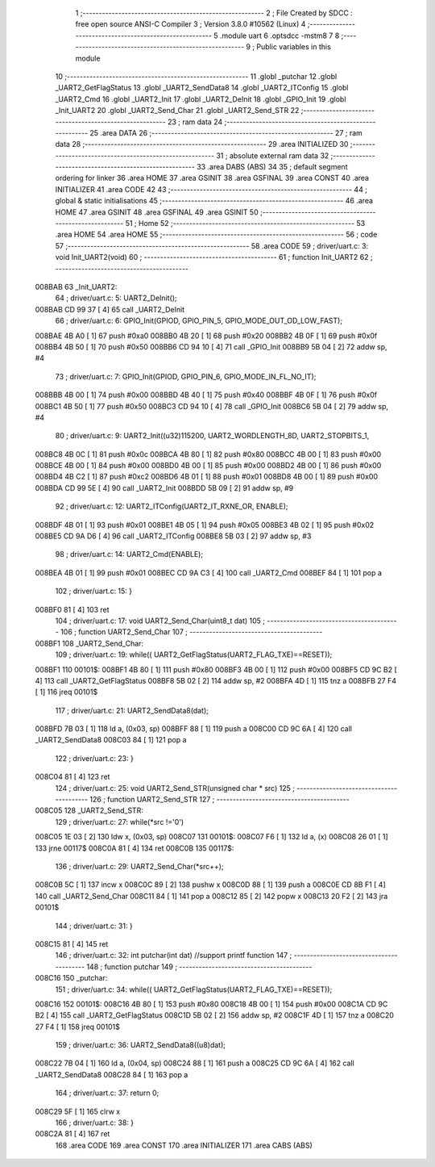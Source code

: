                                       1 ;--------------------------------------------------------
                                      2 ; File Created by SDCC : free open source ANSI-C Compiler
                                      3 ; Version 3.8.0 #10562 (Linux)
                                      4 ;--------------------------------------------------------
                                      5 	.module uart
                                      6 	.optsdcc -mstm8
                                      7 	
                                      8 ;--------------------------------------------------------
                                      9 ; Public variables in this module
                                     10 ;--------------------------------------------------------
                                     11 	.globl _putchar
                                     12 	.globl _UART2_GetFlagStatus
                                     13 	.globl _UART2_SendData8
                                     14 	.globl _UART2_ITConfig
                                     15 	.globl _UART2_Cmd
                                     16 	.globl _UART2_Init
                                     17 	.globl _UART2_DeInit
                                     18 	.globl _GPIO_Init
                                     19 	.globl _Init_UART2
                                     20 	.globl _UART2_Send_Char
                                     21 	.globl _UART2_Send_STR
                                     22 ;--------------------------------------------------------
                                     23 ; ram data
                                     24 ;--------------------------------------------------------
                                     25 	.area DATA
                                     26 ;--------------------------------------------------------
                                     27 ; ram data
                                     28 ;--------------------------------------------------------
                                     29 	.area INITIALIZED
                                     30 ;--------------------------------------------------------
                                     31 ; absolute external ram data
                                     32 ;--------------------------------------------------------
                                     33 	.area DABS (ABS)
                                     34 
                                     35 ; default segment ordering for linker
                                     36 	.area HOME
                                     37 	.area GSINIT
                                     38 	.area GSFINAL
                                     39 	.area CONST
                                     40 	.area INITIALIZER
                                     41 	.area CODE
                                     42 
                                     43 ;--------------------------------------------------------
                                     44 ; global & static initialisations
                                     45 ;--------------------------------------------------------
                                     46 	.area HOME
                                     47 	.area GSINIT
                                     48 	.area GSFINAL
                                     49 	.area GSINIT
                                     50 ;--------------------------------------------------------
                                     51 ; Home
                                     52 ;--------------------------------------------------------
                                     53 	.area HOME
                                     54 	.area HOME
                                     55 ;--------------------------------------------------------
                                     56 ; code
                                     57 ;--------------------------------------------------------
                                     58 	.area CODE
                                     59 ;	driver/uart.c: 3: void Init_UART2(void)
                                     60 ;	-----------------------------------------
                                     61 ;	 function Init_UART2
                                     62 ;	-----------------------------------------
      008BAB                         63 _Init_UART2:
                                     64 ;	driver/uart.c: 5: UART2_DeInit();
      008BAB CD 99 37         [ 4]   65 	call	_UART2_DeInit
                                     66 ;	driver/uart.c: 6: GPIO_Init(GPIOD, GPIO_PIN_5, GPIO_MODE_OUT_OD_LOW_FAST);
      008BAE 4B A0            [ 1]   67 	push	#0xa0
      008BB0 4B 20            [ 1]   68 	push	#0x20
      008BB2 4B 0F            [ 1]   69 	push	#0x0f
      008BB4 4B 50            [ 1]   70 	push	#0x50
      008BB6 CD 94 10         [ 4]   71 	call	_GPIO_Init
      008BB9 5B 04            [ 2]   72 	addw	sp, #4
                                     73 ;	driver/uart.c: 7: GPIO_Init(GPIOD, GPIO_PIN_6, GPIO_MODE_IN_FL_NO_IT);
      008BBB 4B 00            [ 1]   74 	push	#0x00
      008BBD 4B 40            [ 1]   75 	push	#0x40
      008BBF 4B 0F            [ 1]   76 	push	#0x0f
      008BC1 4B 50            [ 1]   77 	push	#0x50
      008BC3 CD 94 10         [ 4]   78 	call	_GPIO_Init
      008BC6 5B 04            [ 2]   79 	addw	sp, #4
                                     80 ;	driver/uart.c: 9: UART2_Init((u32)115200, UART2_WORDLENGTH_8D, UART2_STOPBITS_1,
      008BC8 4B 0C            [ 1]   81 	push	#0x0c
      008BCA 4B 80            [ 1]   82 	push	#0x80
      008BCC 4B 00            [ 1]   83 	push	#0x00
      008BCE 4B 00            [ 1]   84 	push	#0x00
      008BD0 4B 00            [ 1]   85 	push	#0x00
      008BD2 4B 00            [ 1]   86 	push	#0x00
      008BD4 4B C2            [ 1]   87 	push	#0xc2
      008BD6 4B 01            [ 1]   88 	push	#0x01
      008BD8 4B 00            [ 1]   89 	push	#0x00
      008BDA CD 99 5E         [ 4]   90 	call	_UART2_Init
      008BDD 5B 09            [ 2]   91 	addw	sp, #9
                                     92 ;	driver/uart.c: 12: UART2_ITConfig(UART2_IT_RXNE_OR, ENABLE);
      008BDF 4B 01            [ 1]   93 	push	#0x01
      008BE1 4B 05            [ 1]   94 	push	#0x05
      008BE3 4B 02            [ 1]   95 	push	#0x02
      008BE5 CD 9A D6         [ 4]   96 	call	_UART2_ITConfig
      008BE8 5B 03            [ 2]   97 	addw	sp, #3
                                     98 ;	driver/uart.c: 14: UART2_Cmd(ENABLE);
      008BEA 4B 01            [ 1]   99 	push	#0x01
      008BEC CD 9A C3         [ 4]  100 	call	_UART2_Cmd
      008BEF 84               [ 1]  101 	pop	a
                                    102 ;	driver/uart.c: 15: }
      008BF0 81               [ 4]  103 	ret
                                    104 ;	driver/uart.c: 17: void UART2_Send_Char(uint8_t dat)
                                    105 ;	-----------------------------------------
                                    106 ;	 function UART2_Send_Char
                                    107 ;	-----------------------------------------
      008BF1                        108 _UART2_Send_Char:
                                    109 ;	driver/uart.c: 19: while(( UART2_GetFlagStatus(UART2_FLAG_TXE)==RESET));
      008BF1                        110 00101$:
      008BF1 4B 80            [ 1]  111 	push	#0x80
      008BF3 4B 00            [ 1]  112 	push	#0x00
      008BF5 CD 9C B2         [ 4]  113 	call	_UART2_GetFlagStatus
      008BF8 5B 02            [ 2]  114 	addw	sp, #2
      008BFA 4D               [ 1]  115 	tnz	a
      008BFB 27 F4            [ 1]  116 	jreq	00101$
                                    117 ;	driver/uart.c: 21: UART2_SendData8(dat);
      008BFD 7B 03            [ 1]  118 	ld	a, (0x03, sp)
      008BFF 88               [ 1]  119 	push	a
      008C00 CD 9C 6A         [ 4]  120 	call	_UART2_SendData8
      008C03 84               [ 1]  121 	pop	a
                                    122 ;	driver/uart.c: 23: }
      008C04 81               [ 4]  123 	ret
                                    124 ;	driver/uart.c: 25: void UART2_Send_STR(unsigned char * src)
                                    125 ;	-----------------------------------------
                                    126 ;	 function UART2_Send_STR
                                    127 ;	-----------------------------------------
      008C05                        128 _UART2_Send_STR:
                                    129 ;	driver/uart.c: 27: while(*src !='\0')
      008C05 1E 03            [ 2]  130 	ldw	x, (0x03, sp)
      008C07                        131 00101$:
      008C07 F6               [ 1]  132 	ld	a, (x)
      008C08 26 01            [ 1]  133 	jrne	00117$
      008C0A 81               [ 4]  134 	ret
      008C0B                        135 00117$:
                                    136 ;	driver/uart.c: 29: UART2_Send_Char(*src++);
      008C0B 5C               [ 1]  137 	incw	x
      008C0C 89               [ 2]  138 	pushw	x
      008C0D 88               [ 1]  139 	push	a
      008C0E CD 8B F1         [ 4]  140 	call	_UART2_Send_Char
      008C11 84               [ 1]  141 	pop	a
      008C12 85               [ 2]  142 	popw	x
      008C13 20 F2            [ 2]  143 	jra	00101$
                                    144 ;	driver/uart.c: 31: }
      008C15 81               [ 4]  145 	ret
                                    146 ;	driver/uart.c: 32: int putchar(int dat) //support printf function
                                    147 ;	-----------------------------------------
                                    148 ;	 function putchar
                                    149 ;	-----------------------------------------
      008C16                        150 _putchar:
                                    151 ;	driver/uart.c: 34: while(( UART2_GetFlagStatus(UART2_FLAG_TXE)==RESET));
      008C16                        152 00101$:
      008C16 4B 80            [ 1]  153 	push	#0x80
      008C18 4B 00            [ 1]  154 	push	#0x00
      008C1A CD 9C B2         [ 4]  155 	call	_UART2_GetFlagStatus
      008C1D 5B 02            [ 2]  156 	addw	sp, #2
      008C1F 4D               [ 1]  157 	tnz	a
      008C20 27 F4            [ 1]  158 	jreq	00101$
                                    159 ;	driver/uart.c: 36: UART2_SendData8((u8)dat);
      008C22 7B 04            [ 1]  160 	ld	a, (0x04, sp)
      008C24 88               [ 1]  161 	push	a
      008C25 CD 9C 6A         [ 4]  162 	call	_UART2_SendData8
      008C28 84               [ 1]  163 	pop	a
                                    164 ;	driver/uart.c: 37: return 0;
      008C29 5F               [ 1]  165 	clrw	x
                                    166 ;	driver/uart.c: 38: }
      008C2A 81               [ 4]  167 	ret
                                    168 	.area CODE
                                    169 	.area CONST
                                    170 	.area INITIALIZER
                                    171 	.area CABS (ABS)
